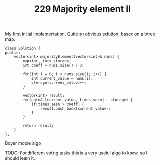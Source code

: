 #+TITLE: 229 Majority element II

My first initial implementation. Quite an obvious solution, based on a btree map.

#+begin_src c++
class Solution {
public:
    vector<int> majorityElement(vector<int>& nums) {
        map<int, int> storage;
        int coeff = nums.size() / 3;

        for(int i = 0; i < nums.size(); i++) {
            int current_value = nums[i];
            storage[current_value]++;
        }

        vector<int> result;
        for(auto& [current_value, times_seen] : storage) {
            if(times_seen > coeff) {
                result.push_back(current_value);
            }
        }

        return result;
    }
};
#+end_src

Boyer moore algo

TODO: For different voting tasks this is a very useful algo to know, so I should learn it.
